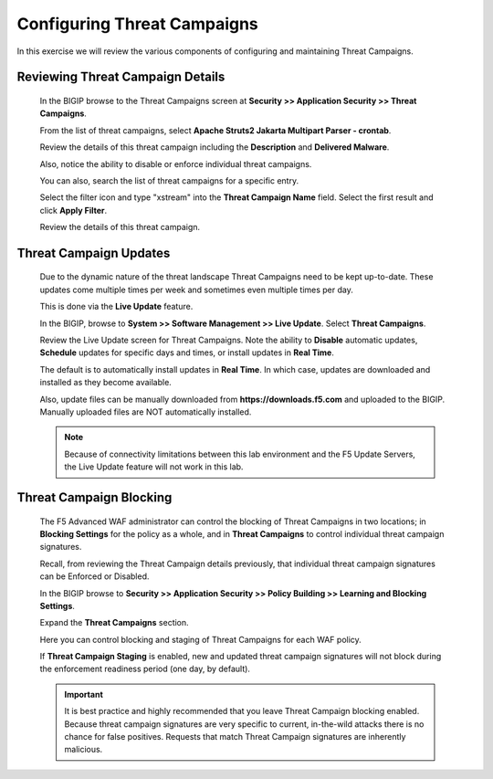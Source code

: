 Configuring Threat Campaigns
----------------------------

In this exercise we will review the various components of configuring and maintaining Threat Campaigns.

Reviewing Threat Campaign Details
~~~~~~~~~~~~~~~~~~~~~~~~~~~~~~~~~

  In the BIGIP browse to the Threat Campaigns screen at **Security >> Application Security >> Threat Campaigns**.

  From the list of threat campaigns, select **Apache Struts2 Jakarta Multipart Parser - crontab**.

  Review the details of this threat campaign including the **Description** and **Delivered Malware**.

  Also, notice the ability to disable or enforce individual threat campaigns.

  |image1|

  You can also, search the list of threat campaigns for a specific entry.

  Select the filter icon and type "xstream" into the **Threat Campaign Name** field.  Select the first result and click **Apply Filter**.

  |image2|

  Review the details of this threat campaign.


Threat Campaign Updates
~~~~~~~~~~~~~~~~~~~~~~~

  Due to the dynamic nature of the threat landscape Threat Campaigns need to be kept up-to-date.  These updates come multiple times per week
  and sometimes even multiple times per day.

  This is done via the **Live Update** feature.

  In the BIGIP, browse to **System >> Software Management >> Live Update**.  Select **Threat Campaigns**.

  |image3|

  Review the Live Update screen for Threat Campaigns.  Note the ability to **Disable** automatic updates,
  **Schedule** updates for specific days and times, or install updates in **Real Time**.

  The default is to automatically install updates in **Real Time**.  In which case, updates are downloaded and installed as they become available.

  Also, update files can be manually downloaded from **https://downloads.f5.com** and uploaded to the BIGIP.  Manually uploaded files are NOT automatically installed.

  .. NOTE::
    Because of connectivity limitations between this lab environment and the F5 Update Servers, the Live Update feature will not work in this lab.


Threat Campaign Blocking
~~~~~~~~~~~~~~~~~~~~~~~~

  The F5 Advanced WAF administrator can control the blocking of Threat Campaigns in two locations; in **Blocking Settings** for the policy as a whole,
  and in **Threat Campaigns** to control individual threat campaign signatures.

  Recall, from reviewing the Threat Campaign details previously, that individual threat campaign signatures can be Enforced or Disabled.

  |image4|

  In the BIGIP browse to  **Security >> Application Security >> Policy Building >> Learning and Blocking Settings**.

  Expand the **Threat Campaigns** section.

  |image5|

  Here you can control blocking and staging of Threat Campaigns for each WAF policy.

  If **Threat Campaign Staging** is enabled, new and updated threat campaign signatures will not block during the enforcement readiness period (one day, by default).

  .. IMPORTANT::
    It is best practice and highly recommended that you leave Threat Campaign blocking enabled.  Because threat campaign signatures are very specific to current,
    in-the-wild attacks there is no chance for false positives.  Requests that match Threat Campaign signatures are inherently malicious.


.. |image1| image:: /_static/class8/threatcampaigns/image1.png
.. |image2| image:: /_static/class8/threatcampaigns/image2.png
.. |image3| image:: /_static/class8/threatcampaigns/image3.png
.. |image4| image:: /_static/class8/threatcampaigns/image4.png
.. |image5| image:: /_static/class8/threatcampaigns/image5.png
